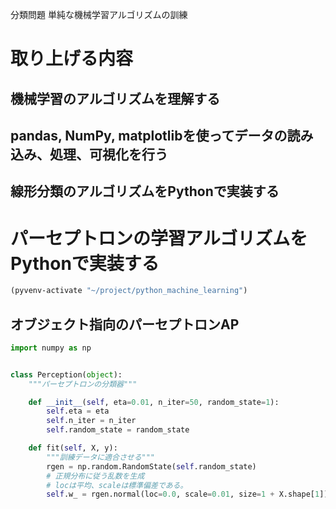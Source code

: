 分類問題 単純な機械学習アルゴリズムの訓練
* 取り上げる内容
** 機械学習のアルゴリズムを理解する
** pandas, NumPy, matplotlibを使ってデータの読み込み、処理、可視化を行う
** 線形分類のアルゴリズムをPythonで実装する
* パーセプトロンの学習アルゴリズムをPythonで実装する
#+begin_src emacs-lisp
  (pyvenv-activate "~/project/python_machine_learning")
#+end_src

#+RESULTS:

** オブジェクト指向のパーセプトロンAP
#+begin_src python :session
  import numpy as np


  class Perception(object):
      """パーセプトロンの分類器"""

      def __init__(self, eta=0.01, n_iter=50, random_state=1):
          self.eta = eta
          self.n_iter = n_iter
          self.random_state = random_state

      def fit(self, X, y):
          """訓練データに適合させる"""
          rgen = np.random.RandomState(self.random_state)
          # 正規分布に従う乱数を生成
          # locは平均、scaleは標準偏差である。
          self.w_ = rgen.normal(loc=0.0, scale=0.01, size=1 + X.shape[1])
#+end_src
